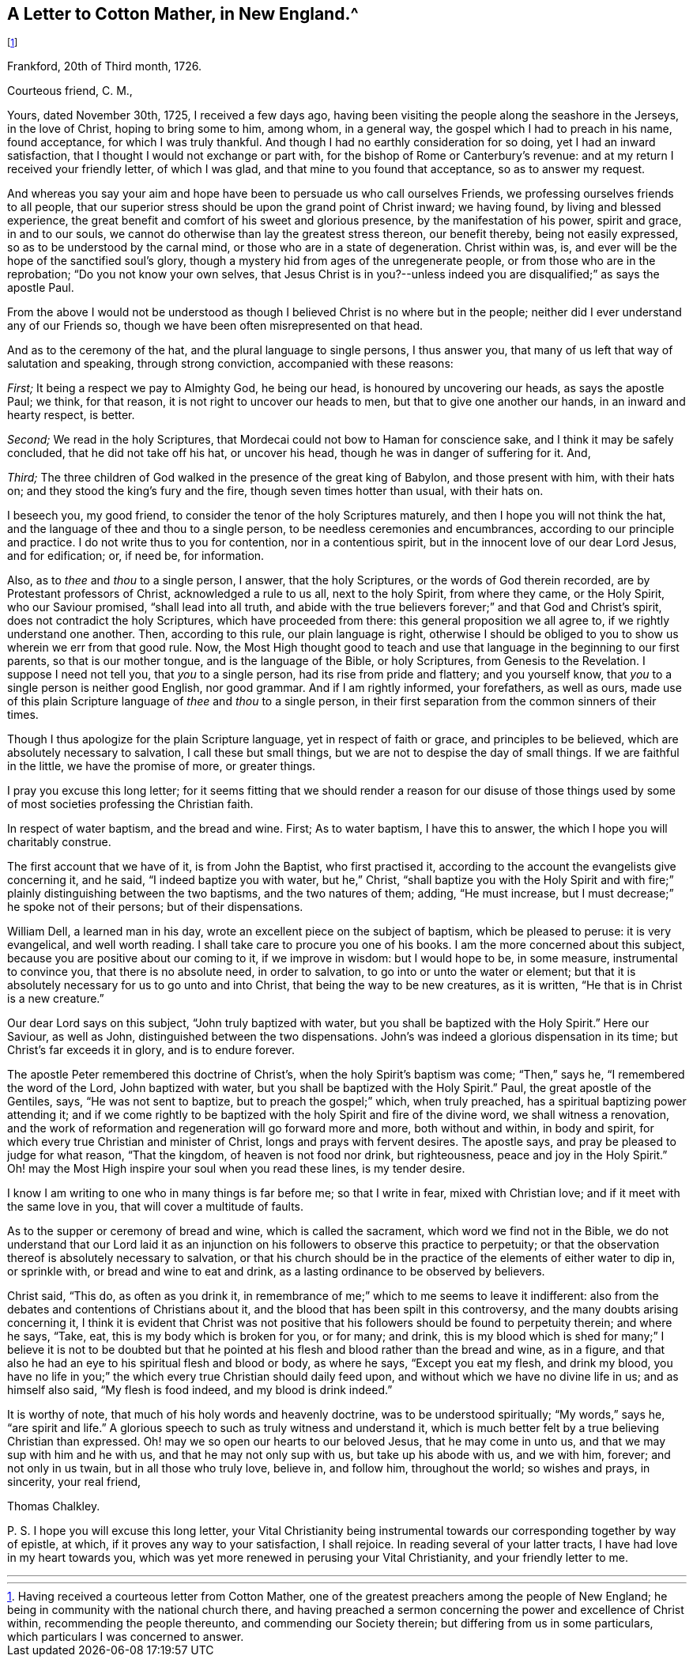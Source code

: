 == A Letter to Cotton Mather, in New England.^
footnote:[Having received a courteous letter from Cotton Mather,
one of the greatest preachers among the people of New England;
he being in community with the national church there,
and having preached a sermon concerning the power and excellence of Christ within,
recommending the people thereunto, and commending our Society therein;
but differing from us in some particulars, which particulars I was concerned to answer.]

[.signed-section-context-open]
Frankford, 20th of Third month, 1726.

[.salutation]
Courteous friend, C. M.,

Yours, dated November 30th, 1725, I received a few days ago,
having been visiting the people along the seashore in the Jerseys, in the love of Christ,
hoping to bring some to him, among whom, in a general way,
the gospel which I had to preach in his name, found acceptance,
for which I was truly thankful.
And though I had no earthly consideration for so doing, yet I had an inward satisfaction,
that I thought I would not exchange or part with,
for the bishop of Rome or Canterbury`'s revenue:
and at my return I received your friendly letter, of which I was glad,
and that mine to you found that acceptance, so as to answer my request.

And whereas you say your aim and hope have been to persuade us who call ourselves Friends,
we professing ourselves friends to all people,
that our superior stress should be upon the grand point of Christ inward;
we having found, by living and blessed experience,
the great benefit and comfort of his sweet and glorious presence,
by the manifestation of his power, spirit and grace, in and to our souls,
we cannot do otherwise than lay the greatest stress thereon, our benefit thereby,
being not easily expressed, so as to be understood by the carnal mind,
or those who are in a state of degeneration.
Christ within was, is, and ever will be the hope of the sanctified soul`'s glory,
though a mystery hid from ages of the unregenerate people,
or from those who are in the reprobation; "`Do you not know your own selves,
that Jesus Christ is in you?--unless indeed you are
disqualified;`" as says the apostle Paul.

From the above I would not be understood as though
I believed Christ is no where but in the people;
neither did I ever understand any of our Friends so,
though we have been often misrepresented on that head.

And as to the ceremony of the hat, and the plural language to single persons,
I thus answer you, that many of us left that way of salutation and speaking,
through strong conviction, accompanied with these reasons:

[.numbered-group]
====

[.numbered]
_First;_ It being a respect we pay to Almighty God, he being our head,
is honoured by uncovering our heads, as says the apostle Paul; we think, for that reason,
it is not right to uncover our heads to men, but that to give one another our hands,
in an inward and hearty respect, is better.

[.numbered]
_Second;_ We read in the holy Scriptures,
that Mordecai could not bow to Haman for conscience sake,
and I think it may be safely concluded, that he did not take off his hat,
or uncover his head, though he was in danger of suffering for it.
And,

[.numbered]
_Third;_ The three children of God walked in the presence of the great king of Babylon,
and those present with him, with their hats on;
and they stood the king`'s fury and the fire, though seven times hotter than usual,
with their hats on.

====

I beseech you, my good friend, to consider the tenor of the holy Scriptures maturely,
and then I hope you will not think the hat,
and the language of thee and thou to a single person,
to be needless ceremonies and encumbrances, according to our principle and practice.
I do not write thus to you for contention, nor in a contentious spirit,
but in the innocent love of our dear Lord Jesus, and for edification; or, if need be,
for information.

Also, as to _thee_ and _thou_ to a single person, I answer, that the holy Scriptures,
or the words of God therein recorded, are by Protestant professors of Christ,
acknowledged a rule to us all, next to the holy Spirit, from where they came,
or the Holy Spirit, who our Saviour promised, "`shall lead into all truth,
and abide with the true believers forever;`" and that God and Christ`'s spirit,
does not contradict the holy Scriptures, which have proceeded from there:
this general proposition we all agree to, if we rightly understand one another.
Then, according to this rule, our plain language is right,
otherwise I should be obliged to you to show us wherein we err from that good rule.
Now, the Most High thought good to teach and use that
language in the beginning to our first parents,
so that is our mother tongue, and is the language of the Bible, or holy Scriptures,
from Genesis to the Revelation. I suppose I need not tell you,
that _you_ to a single person, had its rise from pride and flattery; and you yourself know,
that _you_ to a single person is neither good English, nor good grammar.
And if I am rightly informed, your forefathers, as well as ours,
made use of this plain Scripture language of _thee_ and _thou_ to a single person,
in their first separation from the common sinners of their times.

Though I thus apologize for the plain Scripture language,
yet in respect of faith or grace, and principles to be believed,
which are absolutely necessary to salvation, I call these but small things,
but we are not to despise the day of small things.
If we are faithful in the little, we have the promise of more, or greater things.

I pray you excuse this long letter;
for it seems fitting that we should render a reason for our disuse of
those things used by some of most societies professing the Christian faith.

In respect of water baptism, and the bread and wine.
First; As to water baptism, I have this to answer,
the which I hope you will charitably construe.

The first account that we have of it, is from John the Baptist, who first practised it,
according to the account the evangelists give concerning it, and he said,
"`I indeed baptize you with water, but he,`" Christ,
"`shall baptize you with the Holy Spirit and with
fire;`" plainly distinguishing between the two baptisms,
and the two natures of them; adding, "`He must increase,
but I must decrease;`" he spoke not of their persons; but of their dispensations.

William Dell, a learned man in his day,
wrote an excellent piece on the subject of baptism, which be pleased to peruse:
it is very evangelical, and well worth reading.
I shall take care to procure you one of his books.
I am the more concerned about this subject,
because you are positive about our coming to it, if we improve in wisdom:
but I would hope to be, in some measure, instrumental to convince you,
that there is no absolute need, in order to salvation,
to go into or unto the water or element;
but that it is absolutely necessary for us to go unto and into Christ,
that being the way to be new creatures, as it is written,
"`He that is in Christ is a new creature.`"

Our dear Lord says on this subject, "`John truly baptized with water,
but you shall be baptized with the Holy Spirit.`"
Here our Saviour, as well as John, distinguished between the two dispensations.
John`'s was indeed a glorious dispensation in its time;
but Christ`'s far exceeds it in glory, and is to endure forever.

The apostle Peter remembered this doctrine of Christ`'s,
when the holy Spirit`'s baptism was come; "`Then,`" says he,
"`I remembered the word of the Lord, John baptized with water,
but you shall be baptized with the Holy Spirit.`"
Paul, the great apostle of the Gentiles, says, "`He was not sent to baptize,
but to preach the gospel;`" which, when truly preached,
has a spiritual baptizing power attending it;
and if we come rightly to be baptized with the holy Spirit and fire of the divine word,
we shall witness a renovation,
and the work of reformation and regeneration will go forward more and more,
both without and within, in body and spirit,
for which every true Christian and minister of Christ,
longs and prays with fervent desires.
The apostle says, and pray be pleased to judge for what reason, "`That the kingdom,
of heaven is not food nor drink, but righteousness, peace and joy in the Holy Spirit.`"
Oh! may the Most High inspire your soul when you read these lines, is my tender desire.

I know I am writing to one who in many things is far before me; so that I write in fear,
mixed with Christian love; and if it meet with the same love in you,
that will cover a multitude of faults.

As to the supper or ceremony of bread and wine, which is called the sacrament,
which word we find not in the Bible,
we do not understand that our Lord laid it as an injunction
on his followers to observe this practice to perpetuity;
or that the observation thereof is absolutely necessary to salvation,
or that his church should be in the practice of the elements of either water to dip in,
or sprinkle with, or bread and wine to eat and drink,
as a lasting ordinance to be observed by believers.

Christ said, "`This do, as often as you drink it,
in remembrance of me;`" which to me seems to leave it indifferent:
also from the debates and contentions of Christians about it,
and the blood that has been spilt in this controversy,
and the many doubts arising concerning it,
I think it is evident that Christ was not positive that
his followers should be found to perpetuity therein;
and where he says, "`Take, eat, this is my body which is broken for you, or for many;
and drink,
this is my blood which is shed for many;`" I believe it is not to be doubted
but that he pointed at his flesh and blood rather than the bread and wine,
as in a figure, and that also he had an eye to his spiritual flesh and blood or body,
as where he says, "`Except you eat my flesh, and drink my blood,
you have no life in you;`" the which every true Christian should daily feed upon,
and without which we have no divine life in us; and as himself also said,
"`My flesh is food indeed, and my blood is drink indeed.`"

It is worthy of note, that much of his holy words and heavenly doctrine,
was to be understood spiritually; "`My words,`" says he, "`are spirit and life.`"
A glorious speech to such as truly witness and understand it,
which is much better felt by a true believing Christian than expressed.
Oh! may we so open our hearts to our beloved Jesus, that he may come in unto us,
and that we may sup with him and he with us, and that he may not only sup with us,
but take up his abode with us, and we with him, forever; and not only in us twain,
but in all those who truly love, believe in, and follow him, throughout the world;
so wishes and prays, in sincerity, your real friend,

[.signed-section-signature]
Thomas Chalkley.

[.postscript]
====

P+++.+++ S. I hope you will excuse this long letter,
your [.book-title]#Vital Christianity# being instrumental towards
our corresponding together by way of epistle,
at which, if it proves any way to your satisfaction, I shall rejoice.
In reading several of your latter tracts, I have had love in my heart towards you,
which was yet more renewed in perusing your [.book-title]#Vital
Christianity,# and your friendly letter to me.

====

[.asterism]
'''
